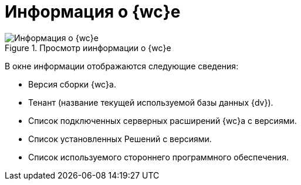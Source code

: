 = Информация о {wc}е

.Просмотр иинформации о {wc}е
image::about.png[Информация о {wc}е]

В окне информации отображаются следующие сведения:

* Версия сборки {wc}а.
* Тенант (название текущей используемой базы данных {dv}).
* Список подключенных серверных расширений {wc}а с версиями.
* Список установленных Решений с версиями.
* Список используемого стороннего программного обеспечения.
